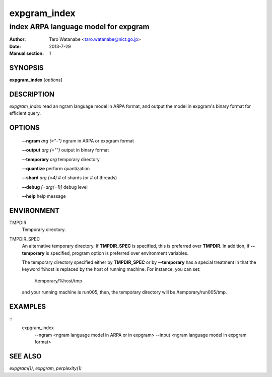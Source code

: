 =============
expgram_index
=============

-------------------------------------
index ARPA language model for expgram
-------------------------------------

:Author: Taro Watanabe <taro.watanabe@nict.go.jp>
:Date:   2013-7-29
:Manual section: 1

SYNOPSIS
--------

**expgram_index** [*options*]

DESCRIPTION
-----------

`expgram_index` read an ngram language model in ARPA
format, and output the model in expgram's binary format for efficient
query.

OPTIONS
-------

  **--ngram** `arg (="-")`     ngram in ARPA or expgram format

  **--output** `arg (="")`     output in binary format

  **--temporary** `arg`        temporary directory

  **--quantize** perform quantization

  **--shard** `arg (=4)`       # of shards (or # of threads)

  **--debug** `[=arg(=1)]`     debug level

  **--help** help message

ENVIRONMENT
-----------

TMPDIR
  Temporary directory.

TMPDIR_SPEC
  An alternative temporary directory. If **TMPDIR_SPEC** is specified,
  this is preferred over **TMPDIR**. In addition, if
  **--temporary** is specified, program option is preferred over
  environment variables.

  The temporary directory specified either by **TMPDIR_SPEC** or by
  **--temporary** has a special treatment in that the keyword
  %host is replaced by the host of running machine. For instance, you
  can set:

    /temporary/%host/tmp

  and your running machine is run005, then, the temporary directory
  will be /temporary/run005/tmp.

EXAMPLES
--------

::
   expgram_index \
     --ngram <ngram language model in ARPA or in expgram> \
     --input <ngram language model in expgram format>

SEE ALSO
--------

`expgram(1)`, `expgram_perplexity(1)`
